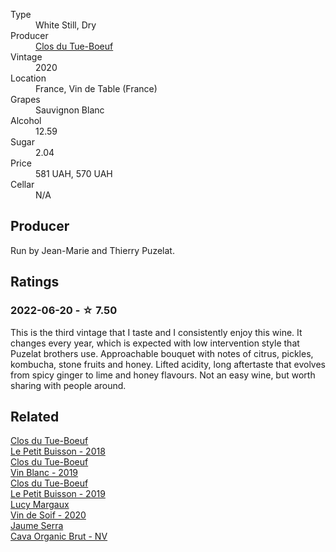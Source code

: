 :PROPERTIES:
:ID:                     a83b8841-1904-458e-92db-ed624aadf2e6
:END:
#+attr_html: :class wine-main-image
[[file:/images/34/ec8843-cece-4f5a-adde-8b24378efcec/2022-06-09-21-53-42-IMG-0380.webp]]

- Type :: White Still, Dry
- Producer :: [[barberry:/producers/a738ad3a-78a7-4dce-80b3-d8000dbf805a][Clos du Tue-Boeuf]]
- Vintage :: 2020
- Location :: France, Vin de Table (France)
- Grapes :: Sauvignon Blanc
- Alcohol :: 12.59
- Sugar :: 2.04
- Price :: 581 UAH, 570 UAH
- Cellar :: N/A

** Producer
:PROPERTIES:
:ID:                     1f6abd9b-9eac-4975-b4c3-a74bb89e0196
:END:

Run by Jean-Marie and Thierry Puzelat.

** Ratings
:PROPERTIES:
:ID:                     b7078b0b-a0ab-4a4b-916a-c99300e2389e
:END:

*** 2022-06-20 - ☆ 7.50
:PROPERTIES:
:ID:                     29547477-9a92-4266-8f6e-767fce5bfb2e
:END:

This is the third vintage that I taste and I consistently enjoy this wine. It changes every year, which is expected with low intervention style that Puzelat brothers use. Approachable bouquet with notes of citrus, pickles, kombucha, stone fruits and honey. Lifted acidity, long aftertaste that evolves from spicy ginger to lime and honey flavours. Not an easy wine, but worth sharing with people around.

** Related
:PROPERTIES:
:ID:                     1aa51ee1-d296-44e7-b8ea-020eecccdc2a
:END:

#+begin_export html
<div class="flex-container">
  <a class="flex-item flex-item-left" href="/wines/0e4e6c46-1e43-47d2-be82-ed7b5e9df1e2.html">
    <section class="h text-small text-lighter">Clos du Tue-Boeuf</section>
    <section class="h text-bolder">Le Petit Buisson - 2018</section>
  </a>

  <a class="flex-item flex-item-right" href="/wines/2b454e2e-09a0-4b48-88d9-36a8f4d759eb.html">
    <section class="h text-small text-lighter">Clos du Tue-Boeuf</section>
    <section class="h text-bolder">Vin Blanc - 2019</section>
  </a>

  <a class="flex-item flex-item-left" href="/wines/87349342-c0cd-4841-89aa-06d125c4c841.html">
    <section class="h text-small text-lighter">Clos du Tue-Boeuf</section>
    <section class="h text-bolder">Le Petit Buisson - 2019</section>
  </a>

  <a class="flex-item flex-item-right" href="/wines/3004717d-3e01-44bf-b375-e23d26508b9a.html">
    <section class="h text-small text-lighter">Lucy Margaux</section>
    <section class="h text-bolder">Vin de Soif - 2020</section>
  </a>

  <a class="flex-item flex-item-left" href="/wines/f40ec77a-9564-408b-9fad-7709e2fb6d93.html">
    <section class="h text-small text-lighter">Jaume Serra</section>
    <section class="h text-bolder">Cava Organic Brut - NV</section>
  </a>

</div>
#+end_export
